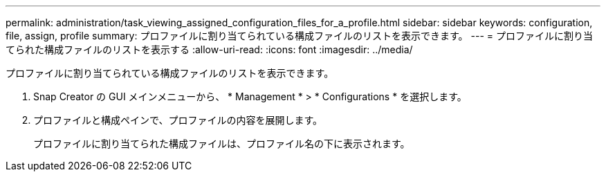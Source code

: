 ---
permalink: administration/task_viewing_assigned_configuration_files_for_a_profile.html 
sidebar: sidebar 
keywords: configuration, file, assign, profile 
summary: プロファイルに割り当てられている構成ファイルのリストを表示できます。 
---
= プロファイルに割り当てられた構成ファイルのリストを表示する
:allow-uri-read: 
:icons: font
:imagesdir: ../media/


[role="lead"]
プロファイルに割り当てられている構成ファイルのリストを表示できます。

. Snap Creator の GUI メインメニューから、 * Management * > * Configurations * を選択します。
. プロファイルと構成ペインで、プロファイルの内容を展開します。
+
プロファイルに割り当てられた構成ファイルは、プロファイル名の下に表示されます。


